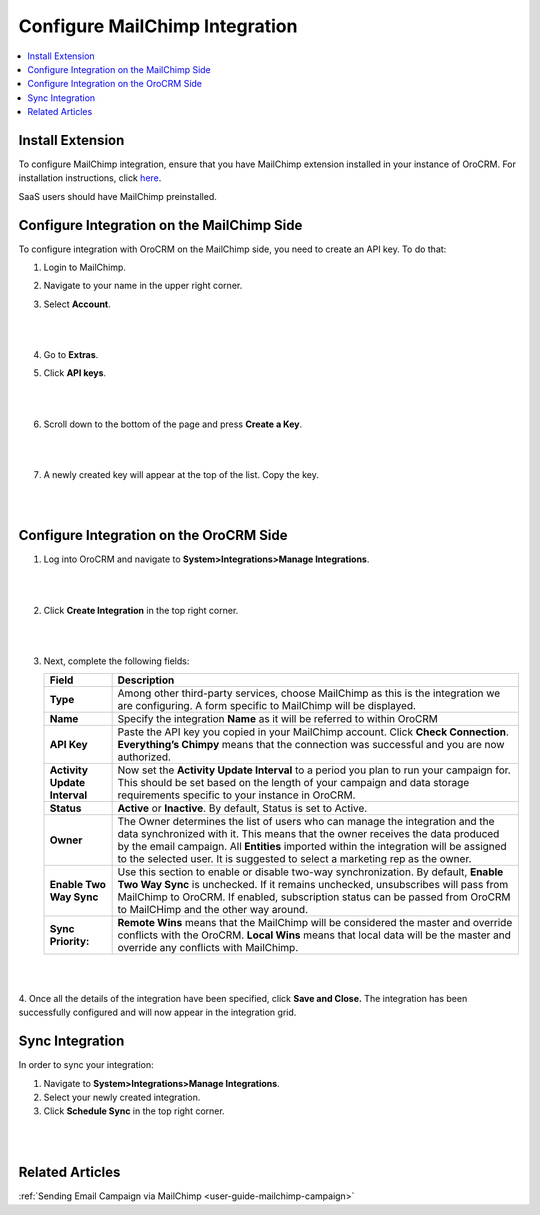 .. _user-guide-mc-integration:

Configure MailChimp Integration
===============================

.. contents:: :local:
    :depth: 2

Install Extension
-----------------

To configure MailChimp integration, ensure that you have MailChimp
extension installed in your instance of OroCRM. For installation instructions,
click `here <https://marketplace.orocrm.com/package/orocrm-mailchimp-integration/>`_.

SaaS users should have MailChimp preinstalled.

Configure Integration on the MailChimp Side
-------------------------------------------

To configure integration with OroCRM on the MailChimp side, you need to
create an API key. To do that:

1. Login to MailChimp.

2. Navigate to your name in the upper right corner.

3. Select **Account**.

   |
   
   .. image:: ../img/mc_email_campaign/mc_account.jpg
   
   |

4. Go to **Extras**.

5. Click **API keys**.

   |

   .. image:: ../img/mc_email_campaign/mc_extras_api.jpg
   
   |

6. Scroll down to the bottom of the page and press **Create a Key**.

   |
   
   .. image:: ../img/mc_email_campaign/mc_create_key.jpg
   
   |

7. A newly created key will appear at the top of the list. Copy the key.

   |
   
   .. image:: ../img/mc_email_campaign/mc_copy_key.jpg
   
   |


Configure Integration on the OroCRM Side
----------------------------------------

1. Log into OroCRM and navigate to **System>Integrations>Manage Integrations**.

   |
   
   .. image:: ../img/mc_email_campaign/o_manage_integrations.jpg
   
   |

2. Click **Create Integration** in the top right corner.


   |
   
   .. image:: ../img/mc_email_campaign/o_create_integration.jpg
   
   |

3. Next, complete the following fields:

   +------------------------------+-----------------------------------------------------------------------------------------------------------------------------------------------------------------------------------------------------------------------------------------------------------------------------------------------------------------------------------------+
   | **Field**                    | **Description**                                                                                                                                                                                                                                                                                                                         |
   +==============================+=========================================================================================================================================================================================================================================================================================================================================+
   | **Type**                     | Among other third-party services, choose MailChimp as this is the integration we are configuring. A form specific to MailChimp will be displayed.                                                                                                                                                                                       |
   +------------------------------+-----------------------------------------------------------------------------------------------------------------------------------------------------------------------------------------------------------------------------------------------------------------------------------------------------------------------------------------+
   | **Name**                     | Specify the integration **Name** as it will be referred to within OroCRM                                                                                                                                                                                                                                                                |
   +------------------------------+-----------------------------------------------------------------------------------------------------------------------------------------------------------------------------------------------------------------------------------------------------------------------------------------------------------------------------------------+
   | **API Key**                  | Paste the API key you copied in your MailChimp account. Click **Check Connection**. **Everything’s Chimpy** means that the connection was successful and    you are now authorized.                                                                                                                                                     |
   +------------------------------+-----------------------------------------------------------------------------------------------------------------------------------------------------------------------------------------------------------------------------------------------------------------------------------------------------------------------------------------+
   | **Activity Update Interval** | Now set the **Activity Update Interval** to a period you plan to run your campaign for. This should be set based on the length of your campaign and data    storage requirements specific to your instance in OroCRM.                                                                                                                   |
   +------------------------------+-----------------------------------------------------------------------------------------------------------------------------------------------------------------------------------------------------------------------------------------------------------------------------------------------------------------------------------------+
   | **Status**                   | **Active** or **Inactive**. By default, Status is set to Active.                                                                                                                                                                                                                                                                        |
   +------------------------------+-----------------------------------------------------------------------------------------------------------------------------------------------------------------------------------------------------------------------------------------------------------------------------------------------------------------------------------------+
   | **Owner**                    | The Owner determines the list of users who can manage the integration and the data synchronized with it. This means that the owner receives the data    produced by the email campaign. All **Entities** imported within the integration will be assigned to the selected user. It is suggested to select a marketing rep as the owner. |
   +------------------------------+-----------------------------------------------------------------------------------------------------------------------------------------------------------------------------------------------------------------------------------------------------------------------------------------------------------------------------------------+
   | **Enable Two Way Sync**      | Use this section to enable or disable two-way synchronization. By default, **Enable Two Way Sync** is unchecked. If it remains unchecked, unsubscribes    will pass from MailChimp to OroCRM. If enabled, subscription status can be passed from OroCRM to MailCHimp and the other way around.                                          |
   +------------------------------+-----------------------------------------------------------------------------------------------------------------------------------------------------------------------------------------------------------------------------------------------------------------------------------------------------------------------------------------+
   | **Sync Priority:**           | **Remote Wins** means that the MailChimp will be considered the master and override conflicts with the OroCRM. **Local Wins** means that local data will    be the master and override any conflicts with MailChimp.                                                                                                                    |
   +------------------------------+-----------------------------------------------------------------------------------------------------------------------------------------------------------------------------------------------------------------------------------------------------------------------------------------------------------------------------------------+
   
   |
   
   .. image:: ../img/mc_email_campaign/o_choose_mc_integration.jpg
   
   |

4. Once all the details of the integration have been specified, click **Save and Close.** The integration has been successfully configured and
will now appear in the integration grid.

Sync Integration
----------------

In order to sync your integration:

1. Navigate to **System>Integrations>Manage Integrations**.

2. Select your newly created integration.

3. Click **Schedule Sync** in the top right corner.

|

.. image:: ../img/mc_email_campaign/o_manage_integrations_orocrm_schedule_sync.jpg

|

Related Articles
----------------

:ref:`Sending Email Campaign via MailChimp <user-guide-mailchimp-campaign>`